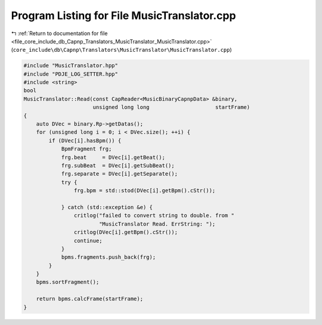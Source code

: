 
.. _program_listing_file_core_include_db_Capnp_Translators_MusicTranslator_MusicTranslator.cpp:

Program Listing for File MusicTranslator.cpp
============================================

|exhale_lsh| :ref:`Return to documentation for file <file_core_include_db_Capnp_Translators_MusicTranslator_MusicTranslator.cpp>` (``core_include\db\Capnp\Translators\MusicTranslator\MusicTranslator.cpp``)

.. |exhale_lsh| unicode:: U+021B0 .. UPWARDS ARROW WITH TIP LEFTWARDS

.. code-block:: cpp

   #include "MusicTranslator.hpp"
   #include "PDJE_LOG_SETTER.hpp"
   #include <string>
   bool
   MusicTranslator::Read(const CapReader<MusicBinaryCapnpData> &binary,
                         unsigned long long                     startFrame)
   {
       auto DVec = binary.Rp->getDatas();
       for (unsigned long i = 0; i < DVec.size(); ++i) {
           if (DVec[i].hasBpm()) {
               BpmFragment frg;
               frg.beat     = DVec[i].getBeat();
               frg.subBeat  = DVec[i].getSubBeat();
               frg.separate = DVec[i].getSeparate();
               try {
                   frg.bpm = std::stod(DVec[i].getBpm().cStr());
   
               } catch (std::exception &e) {
                   critlog("failed to convert string to double. from "
                           "MusicTranslator Read. ErrString: ");
                   critlog(DVec[i].getBpm().cStr());
                   continue;
               }
               bpms.fragments.push_back(frg);
           }
       }
       bpms.sortFragment();
   
       return bpms.calcFrame(startFrame);
   }
